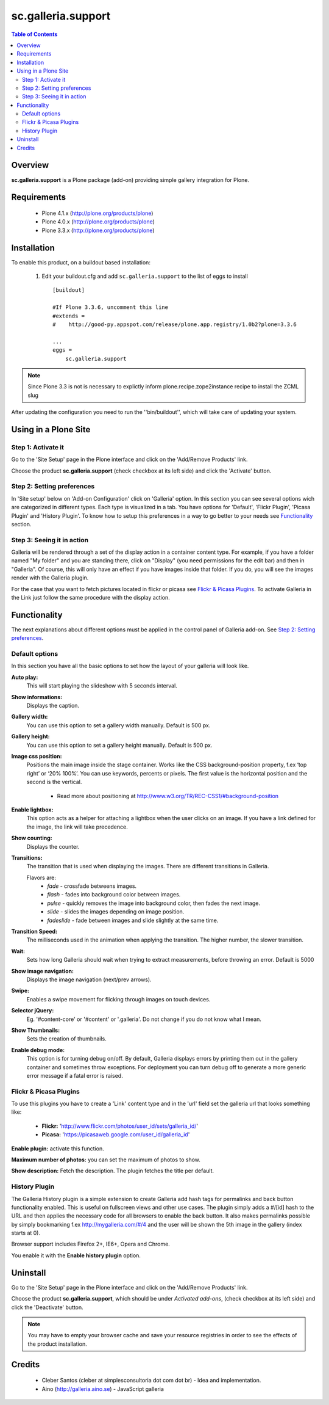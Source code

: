 ===================
sc.galleria.support
===================

.. contents:: Table of Contents
   :depth: 2


Overview
--------

**sc.galleria.support** is a Plone package (add-on) providing simple gallery integration for Plone.

Requirements
------------

    - Plone 4.1.x (http://plone.org/products/plone)
    - Plone 4.0.x (http://plone.org/products/plone)
    - Plone 3.3.x (http://plone.org/products/plone)

Installation
------------

To enable this product, on a buildout based installation:

    1. Edit your buildout.cfg and add ``sc.galleria.support``
       to the list of eggs to install ::

        [buildout]

        #If Plone 3.3.6, uncomment this line
        #extends =
        #    http://good-py.appspot.com/release/plone.app.registry/1.0b2?plone=3.3.6

        ...
        eggs =
            sc.galleria.support



.. note:: Since Plone 3.3 is not is necessary to explictly inform
          plone.recipe.zope2instance recipe to install the ZCML slug

After updating the configuration you need to run the ''bin/buildout'',
which will take care of updating your system.

Using in a Plone Site
----------------------

Step 1: Activate it
^^^^^^^^^^^^^^^^^^^^

Go to the 'Site Setup' page in the Plone interface and click on the
'Add/Remove Products' link.

Choose the product **sc.galleria.support** (check checkbox at its left side)
and click the 'Activate' button.

Step 2: Setting preferences
^^^^^^^^^^^^^^^^^^^^^^^^^^^

In 'Site setup' below on 'Add-on Configuration' click on 'Galleria' option. In
this section you can see several options wich are categorized in different
types. Each type is visualized in a tab. You have options for 'Default',
'Flickr Plugin', 'Picasa Plugin' and 'History Plugin'. To know how to setup this
preferences in a way to go better to your needs see `Functionality`_ section.

Step 3: Seeing it in action
^^^^^^^^^^^^^^^^^^^^^^^^^^^

Galleria will be rendered through a set of the display action in a container
content type. For example, if you have a folder named "My folder" and you are
standing there, click on "Display" (you need permissions for the edit bar) and then in "Galleria". Of course, this will only have an effect if you have images inside that folder. If you do, you will see the images render with the Galleria plugin.

For the case that you want to fetch pictures located in flickr or picasa see
`Flickr & Picasa Plugins`_. To activate Galleria in the Link just follow
the same procedure with the display action.

Functionality
--------------

The next explanations about different options must be applied in the control panel of Galleria add-on. See `Step 2: Setting preferences`_.

Default options
^^^^^^^^^^^^^^^

In this section you have all the basic options to set how the layout of your
galleria will look like.


**Auto play:**
    This will start playing the slideshow with 5 seconds interval.

**Show informations:**
    Displays the caption.

**Gallery width:**
    You can use this option to set a gallery width manually. Default is 500 px.

**Gallery height:**
    You can use this option to set a gallery height manually. Default is 500 px.

**Image css position:**
    Positions the main image inside the stage container. Works like the CSS background-position property, f.ex ‘top right’ or ‘20% 100%’. You can use keywords, percents or pixels. The first value is the horizontal position and the second is the vertical.

     - Read more about positioning at http://www.w3.org/TR/REC-CSS1/#background-position

**Enable lightbox:**
    This option acts as a helper for attaching a lightbox when the user clicks on an image. If you have a link defined for the image, the link will take precedence.

**Show counting:**
    Displays the counter.

**Transitions:**
    The transition that is used when displaying the images. There are different transitions in Galleria.

    Flavors are:
         - *fade* - crossfade betweens images.
         - *flash* - fades into background color between images.
         - *pulse* - quickly removes the image into background color, then fades the next image.
         - *slide* - slides the images depending on image position.
         - *fadeslide* - fade between images and slide slightly at the same time.

**Transition Speed:**
    The milliseconds used in the animation when applying the transition. The higher number, the slower transition.

**Wait:**
    Sets how long Galleria should wait when trying to extract measurements, before throwing an error. Default is 5000

**Show image navigation:**
    Displays the image navigation (next/prev arrows).

**Swipe:**
    Enables a swipe movement for flicking through images on touch devices.

**Selector jQuery:**
    Eg. '#content-core' or '#content' or '.galleria'. Do not change if you do not know what I mean.

**Show Thumbnails:**
    Sets the creation of thumbnails.

**Enable debug mode:**
    This option is for turning debug on/off. By default, Galleria displays errors by printing them out in the gallery container and sometimes throw exceptions. For deployment you can turn debug off to generate a more generic error message if a fatal error is raised.

Flickr & Picasa Plugins
^^^^^^^^^^^^^^^^^^^^^^^

To use this plugins you have to create a 'Link' content type and in the 'url'
field set the galleria url that looks something like:

 - **Flickr:** 'http://www.flickr.com/photos/user_id/sets/galleria_id/'

 - **Picasa:** 'https://picasaweb.google.com/user_id/galleria_id'

**Enable plugin:** activate this function.

**Maximum number of photos:** you can set the maximum of photos to show.

**Show description:** Fetch the description. The plugin fetches the title per
default.

History Plugin
^^^^^^^^^^^^^^

The Galleria History plugin is a simple extension to create Galleria add hash
tags for permalinks and back button functionality enabled. This is useful on
fullscreen views and other use cases. The plugin simply adds a #/[id] hash to
the URL and then applies the necessary code for all browsers to enable the back
button. It also makes permalinks possible by simply bookmarking f.ex
http://mygalleria.com/#/4 and the user will be shown the 5th image in the
gallery (index starts at 0).

Browser support includes Firefox 2+, IE6+, Opera and Chrome.

You enable it with the **Enable history plugin** option.

Uninstall
---------

Go to the 'Site Setup' page in the Plone interface and click on the
'Add/Remove Products' link.

Choose the product **sc.galleria.support**, which should be under *Activated
add-ons*, (check checkbox at its left side) and click the 'Deactivate' button.

.. note:: You may have to empty your browser cache and save your resource
          registries in order to see the effects of the product installation.

Credits
-------

    * Cleber Santos (cleber at simplesconsultoria dot com dot br) - Idea and
      implementation.

    * Aino (http://galleria.aino.se) - JavaScript galleria

